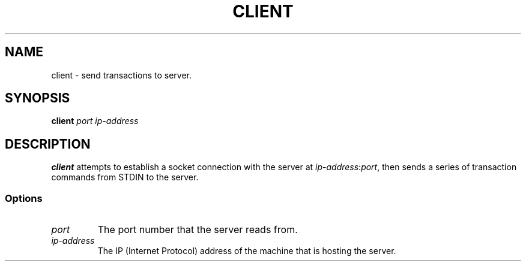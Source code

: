 .TH CLIENT 1 "November 26, 2021" "Client Version 1.0"
.SH NAME
client - send transactions to server.
.SH SYNOPSIS
\fBclient\fP \fIport\fP \fIip-address\fP
.SH DESCRIPTION
\fBclient\fP attempts to establish a socket connection with the server at \fIip-address\fP:\fIport\fP, then sends a series of transaction commands from STDIN to the server.
.SS Options
.TP
\fIport\fP
The port number that the server reads from.
.TP
\fIip-address\fP
The IP (Internet Protocol) address of the machine that is hosting the server.